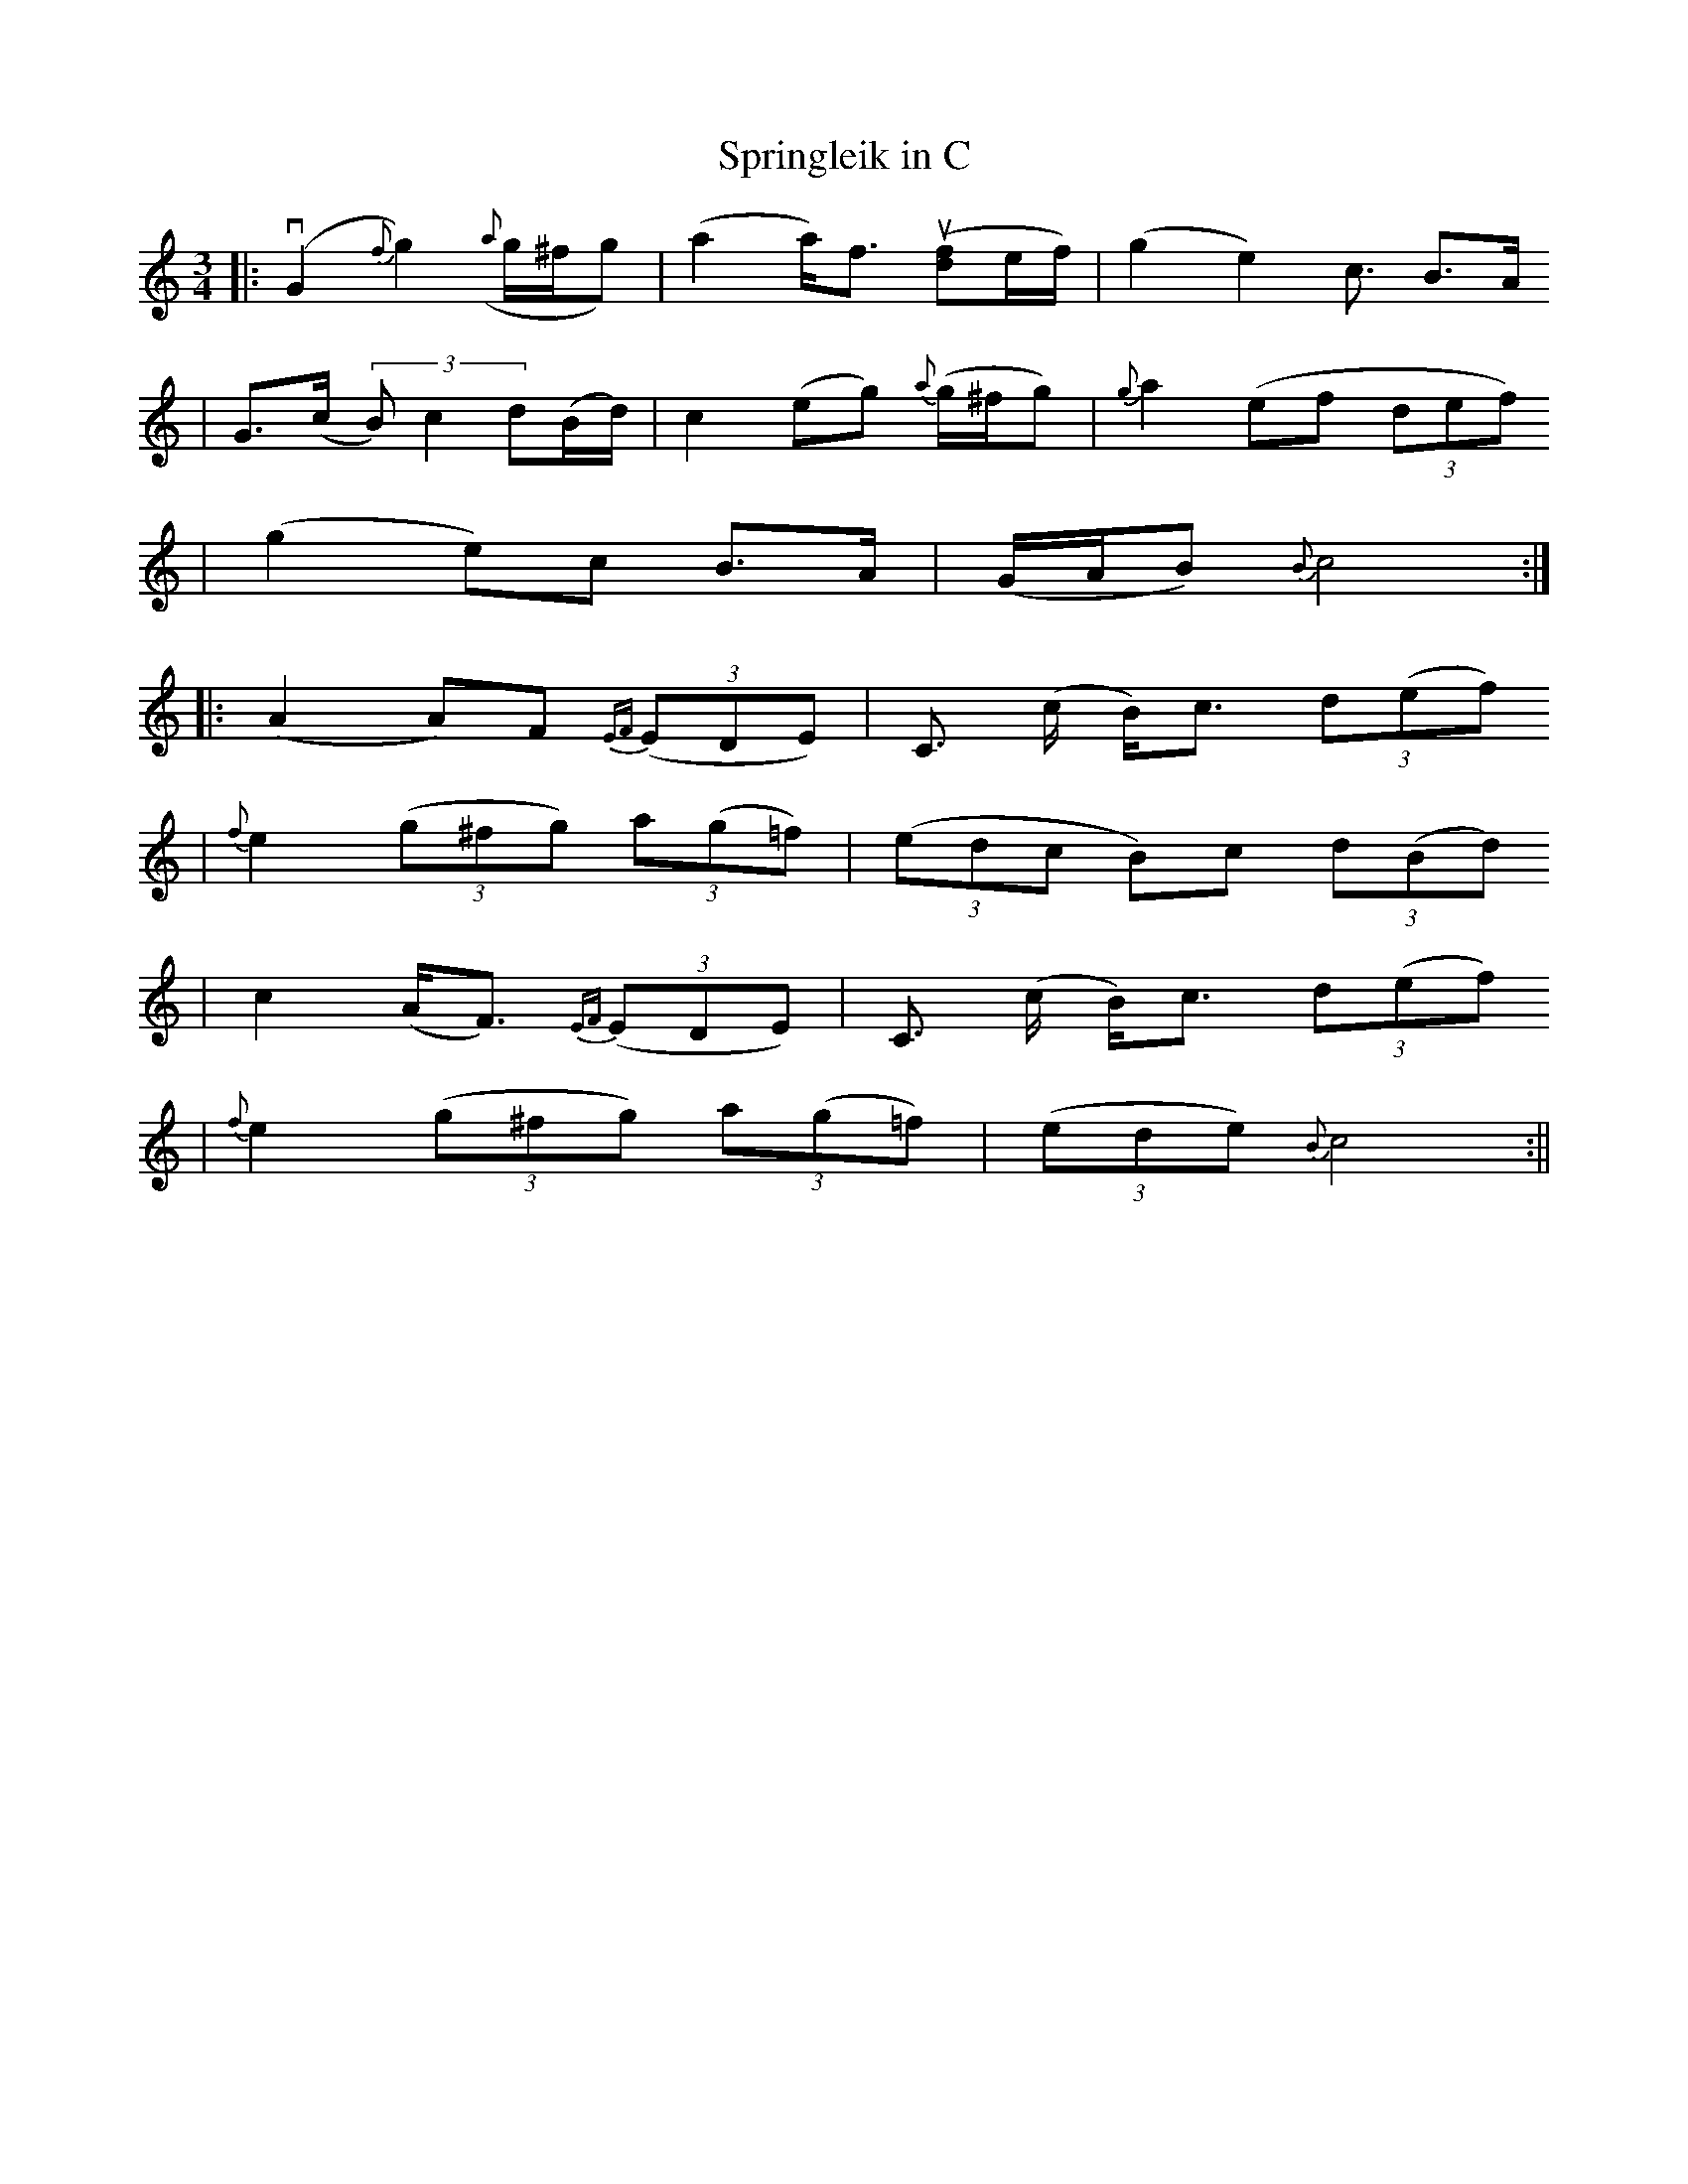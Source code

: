 X:1
T:Springleik in C
Z:2005 Brian Wilson (#196a, from sheet music from Laura)
M:3/4
L:1/8
K:C
||: v(G2 {f}g2) ({a}g/^f/g) | (a2 a/2)f3/2 u([df]e/f/) | (g2 e2) c3/2 B>A
|   G3/2(c/ (3B)c2 d(B/d/) | c2 (eg) {a}(g/^f/g) | {g}a2 (ef (3def)
|   (g2 e)c B>A | (G/A/B) {B}c4 :|
|: (A2 A)F {EF}((3EDE) | C3/2 (c/2 B/2)c3/2 (3d(ef)
| {f}e2 ((3g^fg) (3a(g=f) | ((3edc B)c (3d(Bd)
| c2 (A<F) {EF}((3EDE) | C3/2 (c/2 B/2)c3/2 (3d(ef)
| {f}e2 ((3g^fg) (3a(g=f) | ((3ede) {B}c4 :||

